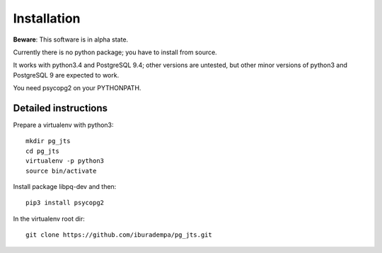 Installation
============

**Beware**: This software is in alpha state.

Currently there is no python package; you have to install from source.

It works with python3.4 and PostgreSQL 9.4; other versions are untested,
but other minor versions of python3 and PostgreSQL 9 are expected to work.

You need psycopg2 on your PYTHONPATH.


Detailed instructions
---------------------

Prepare a virtualenv with python3::

  mkdir pg_jts
  cd pg_jts
  virtualenv -p python3
  source bin/activate

Install package libpq-dev and then::

  pip3 install psycopg2

In the virtualenv root dir::

  git clone https://github.com/iburadempa/pg_jts.git
